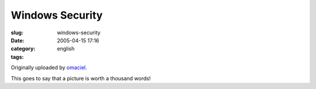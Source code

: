 Windows Security
################
:slug: windows-security
:date: 2005-04-15 17:16
:category:
:tags: english

|Windows Security|

Originally uploaded by `omaciel <http://www.flickr.com/people/25563799@N00/>`__.

This goes to say that a picture is worth a thousand words!

.. |Windows Security| image:: http://photos5.flickr.com/9494745_afc34823fa.jpg
   :target: http://www.flickr.com/photos/25563799@N00/9494745/
